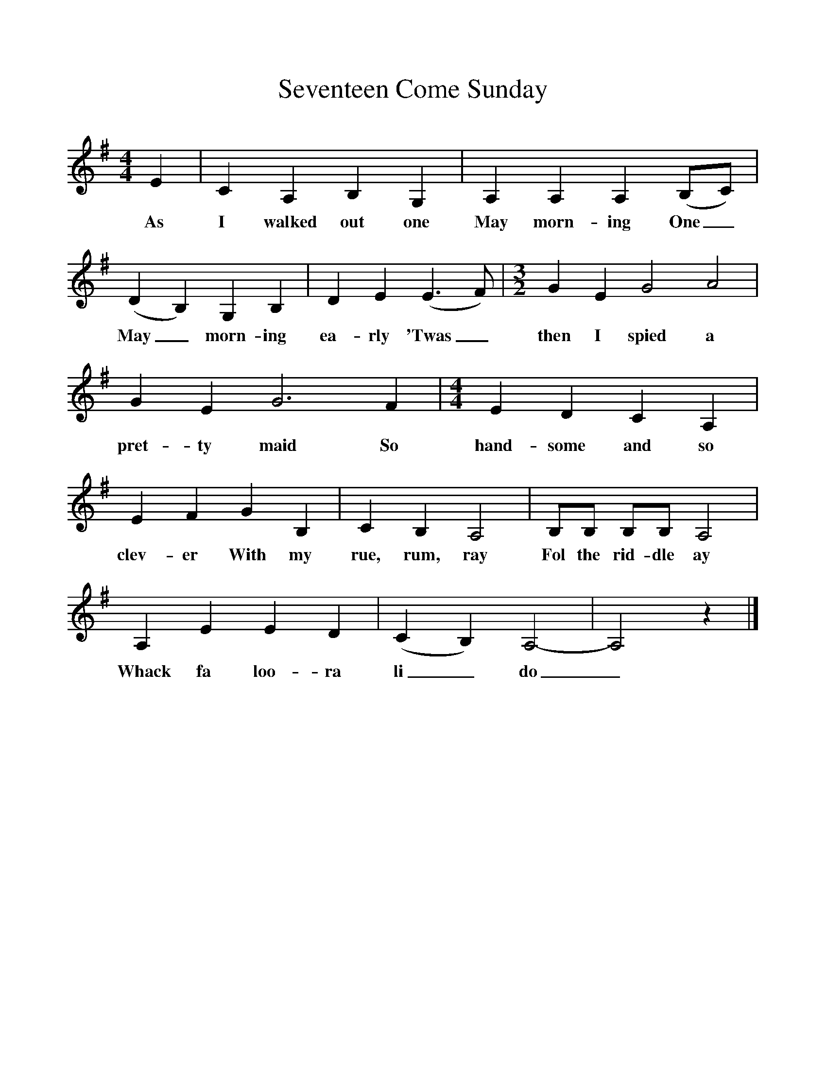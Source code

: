 %%scale 1
X:1
T:Seventeen Come Sunday
M:4/4
L:1/8
K:Ador
E2|C2A,2B,2G,2|A,2A,2A,2(B,C)|(D2B,2)G,2B,2|D2E2(E3F)|[M:3/2]G2E2G4A4|G2E2G6F2|[M:4/4]E2D2C2A,2|E2F2G2B,2|C2B,2A,4|B,B, B,B, A,4|A,2E2E2D2|(C2B,2)A,4-|A,4z2|]
w:As I walked out one May morn-ing One_ May_ morn-ing ea-rly 'Twas_ then I spied a pret-ty maid So hand-some and so clev-er With my rue, rum, ray Fol the rid-dle ay Whack fa loo-ra li_do_